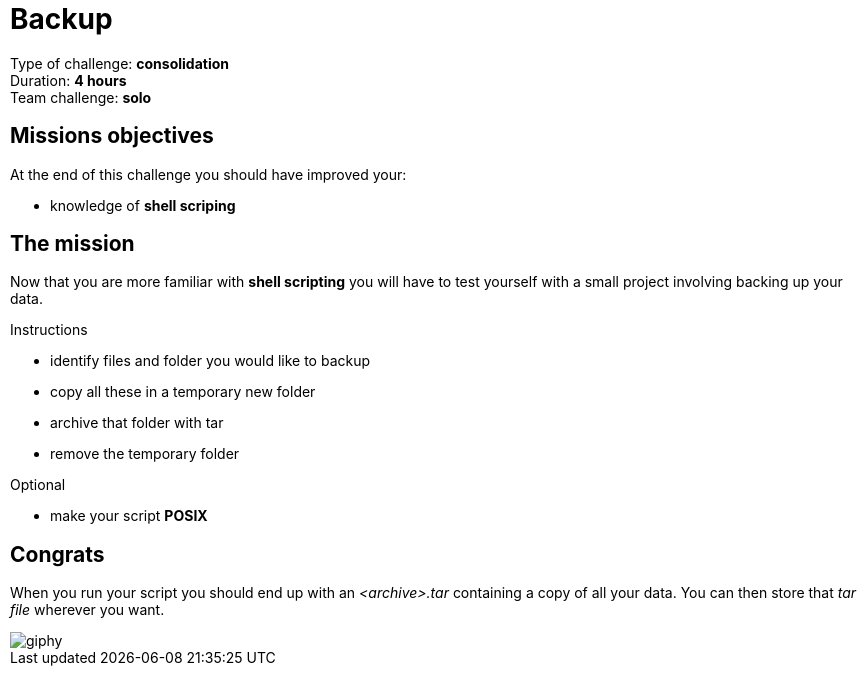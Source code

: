 = Backup

Type of challenge: *consolidation* +
Duration: *4 hours* +
Team challenge: *solo*


== Missions objectives

At the end of this challenge you should have improved your:

* knowledge of *shell scriping*


== The mission

Now that you are more familiar with *shell scripting* you will have to test
yourself with a small project involving backing up your data.

.Instructions
* identify files and folder you would like to backup
* copy all these in a temporary new folder
* archive that folder with tar
* remove the temporary folder

.Optional
* make your script *POSIX*


== Congrats

When you run your script you should end up with an _<archive>.tar_ containing a
copy of all your data. You can then store that _tar file_ wherever you want.

image::https://media.giphy.com/media/9RZLYBqiwETni/giphy.gif[]
